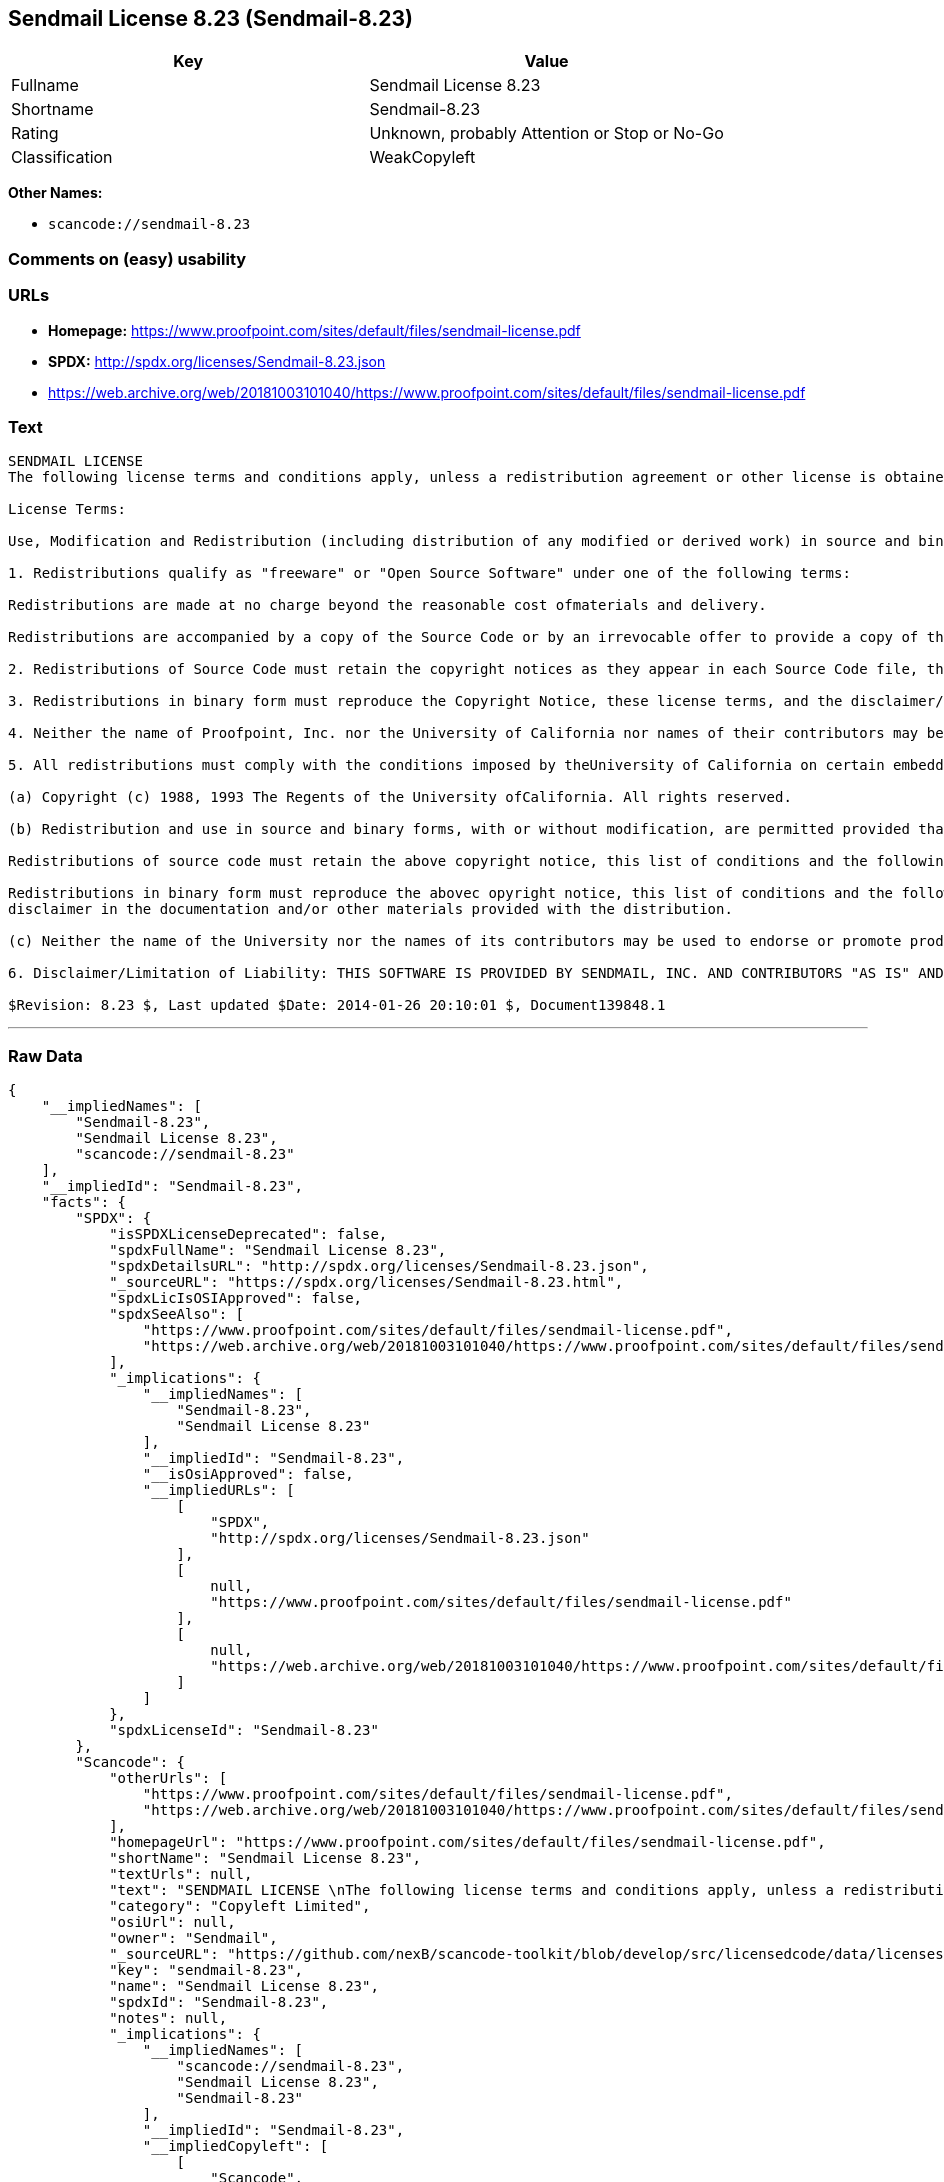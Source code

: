 == Sendmail License 8.23 (Sendmail-8.23)

[cols=",",options="header",]
|===
|Key |Value
|Fullname |Sendmail License 8.23
|Shortname |Sendmail-8.23
|Rating |Unknown, probably Attention or Stop or No-Go
|Classification |WeakCopyleft
|===

*Other Names:*

* `+scancode://sendmail-8.23+`

=== Comments on (easy) usability

=== URLs

* *Homepage:*
https://www.proofpoint.com/sites/default/files/sendmail-license.pdf
* *SPDX:* http://spdx.org/licenses/Sendmail-8.23.json
* https://web.archive.org/web/20181003101040/https://www.proofpoint.com/sites/default/files/sendmail-license.pdf

=== Text

....
SENDMAIL LICENSE 
The following license terms and conditions apply, unless a redistribution agreement or other license is obtained from Proofpoint, Inc., 892 Ross Street, Sunnyvale, CA, 94089, USA, or by electronic mail at sendmail-license@proofpoint.com. 

License Terms: 

Use, Modification and Redistribution (including distribution of any modified or derived work) in source and binary forms is permitted only if each of the following conditions is met: 

1. Redistributions qualify as "freeware" or "Open Source Software" under one of the following terms:

Redistributions are made at no charge beyond the reasonable cost ofmaterials and delivery.

Redistributions are accompanied by a copy of the Source Code or by an irrevocable offer to provide a copy of the Source Code for up to three years at the cost of materials and delivery. Such redistributions must allow further use, modification, and redistribution of the Source Code under substantially the same terms as this license. For the purposes of redistribution "Source Code" means the complete compilable and linkable source code of sendmail and associated libraries and utilities in the sendmail distribution including all modifications. 

2. Redistributions of Source Code must retain the copyright notices as they appear in each Source Code file, these license terms, and the disclaimer/limitation of liability set forth as paragraph 6 below. 

3. Redistributions in binary form must reproduce the Copyright Notice, these license terms, and the disclaimer/limitation of liability set forth as paragraph 6 below, in the documentation and/or other materials provided with the distribution. For the purposes of binary distribution the "Copyright Notice" refers to the following language: "Copyright (c) 1998-2014 Proofpoint, Inc. All rights reserved." 

4. Neither the name of Proofpoint, Inc. nor the University of California nor names of their contributors may be used to endorse or promote products derived from this software without specific prior written permission. The name "sendmail" is a trademark of Proofpoint, Inc. 

5. All redistributions must comply with the conditions imposed by theUniversity of California on certain embedded code, which copyrightNotice and conditions for redistribution are as follows:

(a) Copyright (c) 1988, 1993 The Regents of the University ofCalifornia. All rights reserved.

(b) Redistribution and use in source and binary forms, with or without modification, are permitted provided that the following conditions are met:

Redistributions of source code must retain the above copyright notice, this list of conditions and the following disclaimer.

Redistributions in binary form must reproduce the abovec opyright notice, this list of conditions and the following 
disclaimer in the documentation and/or other materials provided with the distribution.

(c) Neither the name of the University nor the names of its contributors may be used to endorse or promote products derived from this software without specific prior written permission. 

6. Disclaimer/Limitation of Liability: THIS SOFTWARE IS PROVIDED BY SENDMAIL, INC. AND CONTRIBUTORS "AS IS" AND ANY EXPRESS OR IMPLIED WARRANTIES, INCLUDING, BUT NOT LIMITED TO, THE IMPLIED WARRANTIES OF MERCHANTABILITY AND FITNESS FOR A PARTICULAR PURPOSE ARE DISCLAIMED. IN NO EVENT SHALL SENDMAIL, INC., THE REGENTS OF THE UNIVERSITY OF CALIFORNIA OR CONTRIBUTORS BE LIABLE FOR ANY DIRECT, INDIRECT, INCIDENTAL, SPECIAL, EXEMPLARY, OR CONSEQUENTIAL DAMAGES (INCLUDING, BUTNOT LIMITED TO, PROCUREMENT OF SUBSTITUTE GOODS OR SERVICES; LOSS OF USE, DATA, OR PROFITS; OR BUSINESS INTERRUPTION) HOWEVER CAUSED AND ONANY THEORY OF LIABILITY, WHETHER IN CONTRACT, STRICT LIABILITY, OR TORT (INCLUDING NEGLIGENCE OR OTHERWISE) ARISING IN ANY WAY OUT OF THE USE OFTHIS SOFTWARE, EVEN IF ADVISED OF THE POSSIBILITY OF SUCH DAMAGES. 

$Revision: 8.23 $, Last updated $Date: 2014-01-26 20:10:01 $, Document139848.1
....

'''''

=== Raw Data

....
{
    "__impliedNames": [
        "Sendmail-8.23",
        "Sendmail License 8.23",
        "scancode://sendmail-8.23"
    ],
    "__impliedId": "Sendmail-8.23",
    "facts": {
        "SPDX": {
            "isSPDXLicenseDeprecated": false,
            "spdxFullName": "Sendmail License 8.23",
            "spdxDetailsURL": "http://spdx.org/licenses/Sendmail-8.23.json",
            "_sourceURL": "https://spdx.org/licenses/Sendmail-8.23.html",
            "spdxLicIsOSIApproved": false,
            "spdxSeeAlso": [
                "https://www.proofpoint.com/sites/default/files/sendmail-license.pdf",
                "https://web.archive.org/web/20181003101040/https://www.proofpoint.com/sites/default/files/sendmail-license.pdf"
            ],
            "_implications": {
                "__impliedNames": [
                    "Sendmail-8.23",
                    "Sendmail License 8.23"
                ],
                "__impliedId": "Sendmail-8.23",
                "__isOsiApproved": false,
                "__impliedURLs": [
                    [
                        "SPDX",
                        "http://spdx.org/licenses/Sendmail-8.23.json"
                    ],
                    [
                        null,
                        "https://www.proofpoint.com/sites/default/files/sendmail-license.pdf"
                    ],
                    [
                        null,
                        "https://web.archive.org/web/20181003101040/https://www.proofpoint.com/sites/default/files/sendmail-license.pdf"
                    ]
                ]
            },
            "spdxLicenseId": "Sendmail-8.23"
        },
        "Scancode": {
            "otherUrls": [
                "https://www.proofpoint.com/sites/default/files/sendmail-license.pdf",
                "https://web.archive.org/web/20181003101040/https://www.proofpoint.com/sites/default/files/sendmail-license.pdf"
            ],
            "homepageUrl": "https://www.proofpoint.com/sites/default/files/sendmail-license.pdf",
            "shortName": "Sendmail License 8.23",
            "textUrls": null,
            "text": "SENDMAIL LICENSE \nThe following license terms and conditions apply, unless a redistribution agreement or other license is obtained from Proofpoint, Inc., 892 Ross Street, Sunnyvale, CA, 94089, USA, or by electronic mail at sendmail-license@proofpoint.com. \n\nLicense Terms: \n\nUse, Modification and Redistribution (including distribution of any modified or derived work) in source and binary forms is permitted only if each of the following conditions is met: \n\n1. Redistributions qualify as \"freeware\" or \"Open Source Software\" under one of the following terms:\n\nRedistributions are made at no charge beyond the reasonable cost ofmaterials and delivery.\n\nRedistributions are accompanied by a copy of the Source Code or by an irrevocable offer to provide a copy of the Source Code for up to three years at the cost of materials and delivery. Such redistributions must allow further use, modification, and redistribution of the Source Code under substantially the same terms as this license. For the purposes of redistribution \"Source Code\" means the complete compilable and linkable source code of sendmail and associated libraries and utilities in the sendmail distribution including all modifications. \n\n2. Redistributions of Source Code must retain the copyright notices as they appear in each Source Code file, these license terms, and the disclaimer/limitation of liability set forth as paragraph 6 below. \n\n3. Redistributions in binary form must reproduce the Copyright Notice, these license terms, and the disclaimer/limitation of liability set forth as paragraph 6 below, in the documentation and/or other materials provided with the distribution. For the purposes of binary distribution the \"Copyright Notice\" refers to the following language: \"Copyright (c) 1998-2014 Proofpoint, Inc. All rights reserved.\" \n\n4. Neither the name of Proofpoint, Inc. nor the University of California nor names of their contributors may be used to endorse or promote products derived from this software without specific prior written permission. The name \"sendmail\" is a trademark of Proofpoint, Inc. \n\n5. All redistributions must comply with the conditions imposed by theUniversity of California on certain embedded code, which copyrightNotice and conditions for redistribution are as follows:\n\n(a) Copyright (c) 1988, 1993 The Regents of the University ofCalifornia. All rights reserved.\n\n(b) Redistribution and use in source and binary forms, with or without modification, are permitted provided that the following conditions are met:\n\nRedistributions of source code must retain the above copyright notice, this list of conditions and the following disclaimer.\n\nRedistributions in binary form must reproduce the abovec opyright notice, this list of conditions and the following \ndisclaimer in the documentation and/or other materials provided with the distribution.\n\n(c) Neither the name of the University nor the names of its contributors may be used to endorse or promote products derived from this software without specific prior written permission. \n\n6. Disclaimer/Limitation of Liability: THIS SOFTWARE IS PROVIDED BY SENDMAIL, INC. AND CONTRIBUTORS \"AS IS\" AND ANY EXPRESS OR IMPLIED WARRANTIES, INCLUDING, BUT NOT LIMITED TO, THE IMPLIED WARRANTIES OF MERCHANTABILITY AND FITNESS FOR A PARTICULAR PURPOSE ARE DISCLAIMED. IN NO EVENT SHALL SENDMAIL, INC., THE REGENTS OF THE UNIVERSITY OF CALIFORNIA OR CONTRIBUTORS BE LIABLE FOR ANY DIRECT, INDIRECT, INCIDENTAL, SPECIAL, EXEMPLARY, OR CONSEQUENTIAL DAMAGES (INCLUDING, BUTNOT LIMITED TO, PROCUREMENT OF SUBSTITUTE GOODS OR SERVICES; LOSS OF USE, DATA, OR PROFITS; OR BUSINESS INTERRUPTION) HOWEVER CAUSED AND ONANY THEORY OF LIABILITY, WHETHER IN CONTRACT, STRICT LIABILITY, OR TORT (INCLUDING NEGLIGENCE OR OTHERWISE) ARISING IN ANY WAY OUT OF THE USE OFTHIS SOFTWARE, EVEN IF ADVISED OF THE POSSIBILITY OF SUCH DAMAGES. \n\n$Revision: 8.23 $, Last updated $Date: 2014-01-26 20:10:01 $, Document139848.1",
            "category": "Copyleft Limited",
            "osiUrl": null,
            "owner": "Sendmail",
            "_sourceURL": "https://github.com/nexB/scancode-toolkit/blob/develop/src/licensedcode/data/licenses/sendmail-8.23.yml",
            "key": "sendmail-8.23",
            "name": "Sendmail License 8.23",
            "spdxId": "Sendmail-8.23",
            "notes": null,
            "_implications": {
                "__impliedNames": [
                    "scancode://sendmail-8.23",
                    "Sendmail License 8.23",
                    "Sendmail-8.23"
                ],
                "__impliedId": "Sendmail-8.23",
                "__impliedCopyleft": [
                    [
                        "Scancode",
                        "WeakCopyleft"
                    ]
                ],
                "__calculatedCopyleft": "WeakCopyleft",
                "__impliedText": "SENDMAIL LICENSE \nThe following license terms and conditions apply, unless a redistribution agreement or other license is obtained from Proofpoint, Inc., 892 Ross Street, Sunnyvale, CA, 94089, USA, or by electronic mail at sendmail-license@proofpoint.com. \n\nLicense Terms: \n\nUse, Modification and Redistribution (including distribution of any modified or derived work) in source and binary forms is permitted only if each of the following conditions is met: \n\n1. Redistributions qualify as \"freeware\" or \"Open Source Software\" under one of the following terms:\n\nRedistributions are made at no charge beyond the reasonable cost ofmaterials and delivery.\n\nRedistributions are accompanied by a copy of the Source Code or by an irrevocable offer to provide a copy of the Source Code for up to three years at the cost of materials and delivery. Such redistributions must allow further use, modification, and redistribution of the Source Code under substantially the same terms as this license. For the purposes of redistribution \"Source Code\" means the complete compilable and linkable source code of sendmail and associated libraries and utilities in the sendmail distribution including all modifications. \n\n2. Redistributions of Source Code must retain the copyright notices as they appear in each Source Code file, these license terms, and the disclaimer/limitation of liability set forth as paragraph 6 below. \n\n3. Redistributions in binary form must reproduce the Copyright Notice, these license terms, and the disclaimer/limitation of liability set forth as paragraph 6 below, in the documentation and/or other materials provided with the distribution. For the purposes of binary distribution the \"Copyright Notice\" refers to the following language: \"Copyright (c) 1998-2014 Proofpoint, Inc. All rights reserved.\" \n\n4. Neither the name of Proofpoint, Inc. nor the University of California nor names of their contributors may be used to endorse or promote products derived from this software without specific prior written permission. The name \"sendmail\" is a trademark of Proofpoint, Inc. \n\n5. All redistributions must comply with the conditions imposed by theUniversity of California on certain embedded code, which copyrightNotice and conditions for redistribution are as follows:\n\n(a) Copyright (c) 1988, 1993 The Regents of the University ofCalifornia. All rights reserved.\n\n(b) Redistribution and use in source and binary forms, with or without modification, are permitted provided that the following conditions are met:\n\nRedistributions of source code must retain the above copyright notice, this list of conditions and the following disclaimer.\n\nRedistributions in binary form must reproduce the abovec opyright notice, this list of conditions and the following \ndisclaimer in the documentation and/or other materials provided with the distribution.\n\n(c) Neither the name of the University nor the names of its contributors may be used to endorse or promote products derived from this software without specific prior written permission. \n\n6. Disclaimer/Limitation of Liability: THIS SOFTWARE IS PROVIDED BY SENDMAIL, INC. AND CONTRIBUTORS \"AS IS\" AND ANY EXPRESS OR IMPLIED WARRANTIES, INCLUDING, BUT NOT LIMITED TO, THE IMPLIED WARRANTIES OF MERCHANTABILITY AND FITNESS FOR A PARTICULAR PURPOSE ARE DISCLAIMED. IN NO EVENT SHALL SENDMAIL, INC., THE REGENTS OF THE UNIVERSITY OF CALIFORNIA OR CONTRIBUTORS BE LIABLE FOR ANY DIRECT, INDIRECT, INCIDENTAL, SPECIAL, EXEMPLARY, OR CONSEQUENTIAL DAMAGES (INCLUDING, BUTNOT LIMITED TO, PROCUREMENT OF SUBSTITUTE GOODS OR SERVICES; LOSS OF USE, DATA, OR PROFITS; OR BUSINESS INTERRUPTION) HOWEVER CAUSED AND ONANY THEORY OF LIABILITY, WHETHER IN CONTRACT, STRICT LIABILITY, OR TORT (INCLUDING NEGLIGENCE OR OTHERWISE) ARISING IN ANY WAY OUT OF THE USE OFTHIS SOFTWARE, EVEN IF ADVISED OF THE POSSIBILITY OF SUCH DAMAGES. \n\n$Revision: 8.23 $, Last updated $Date: 2014-01-26 20:10:01 $, Document139848.1",
                "__impliedURLs": [
                    [
                        "Homepage",
                        "https://www.proofpoint.com/sites/default/files/sendmail-license.pdf"
                    ],
                    [
                        null,
                        "https://www.proofpoint.com/sites/default/files/sendmail-license.pdf"
                    ],
                    [
                        null,
                        "https://web.archive.org/web/20181003101040/https://www.proofpoint.com/sites/default/files/sendmail-license.pdf"
                    ]
                ]
            }
        }
    },
    "__impliedCopyleft": [
        [
            "Scancode",
            "WeakCopyleft"
        ]
    ],
    "__calculatedCopyleft": "WeakCopyleft",
    "__isOsiApproved": false,
    "__impliedText": "SENDMAIL LICENSE \nThe following license terms and conditions apply, unless a redistribution agreement or other license is obtained from Proofpoint, Inc., 892 Ross Street, Sunnyvale, CA, 94089, USA, or by electronic mail at sendmail-license@proofpoint.com. \n\nLicense Terms: \n\nUse, Modification and Redistribution (including distribution of any modified or derived work) in source and binary forms is permitted only if each of the following conditions is met: \n\n1. Redistributions qualify as \"freeware\" or \"Open Source Software\" under one of the following terms:\n\nRedistributions are made at no charge beyond the reasonable cost ofmaterials and delivery.\n\nRedistributions are accompanied by a copy of the Source Code or by an irrevocable offer to provide a copy of the Source Code for up to three years at the cost of materials and delivery. Such redistributions must allow further use, modification, and redistribution of the Source Code under substantially the same terms as this license. For the purposes of redistribution \"Source Code\" means the complete compilable and linkable source code of sendmail and associated libraries and utilities in the sendmail distribution including all modifications. \n\n2. Redistributions of Source Code must retain the copyright notices as they appear in each Source Code file, these license terms, and the disclaimer/limitation of liability set forth as paragraph 6 below. \n\n3. Redistributions in binary form must reproduce the Copyright Notice, these license terms, and the disclaimer/limitation of liability set forth as paragraph 6 below, in the documentation and/or other materials provided with the distribution. For the purposes of binary distribution the \"Copyright Notice\" refers to the following language: \"Copyright (c) 1998-2014 Proofpoint, Inc. All rights reserved.\" \n\n4. Neither the name of Proofpoint, Inc. nor the University of California nor names of their contributors may be used to endorse or promote products derived from this software without specific prior written permission. The name \"sendmail\" is a trademark of Proofpoint, Inc. \n\n5. All redistributions must comply with the conditions imposed by theUniversity of California on certain embedded code, which copyrightNotice and conditions for redistribution are as follows:\n\n(a) Copyright (c) 1988, 1993 The Regents of the University ofCalifornia. All rights reserved.\n\n(b) Redistribution and use in source and binary forms, with or without modification, are permitted provided that the following conditions are met:\n\nRedistributions of source code must retain the above copyright notice, this list of conditions and the following disclaimer.\n\nRedistributions in binary form must reproduce the abovec opyright notice, this list of conditions and the following \ndisclaimer in the documentation and/or other materials provided with the distribution.\n\n(c) Neither the name of the University nor the names of its contributors may be used to endorse or promote products derived from this software without specific prior written permission. \n\n6. Disclaimer/Limitation of Liability: THIS SOFTWARE IS PROVIDED BY SENDMAIL, INC. AND CONTRIBUTORS \"AS IS\" AND ANY EXPRESS OR IMPLIED WARRANTIES, INCLUDING, BUT NOT LIMITED TO, THE IMPLIED WARRANTIES OF MERCHANTABILITY AND FITNESS FOR A PARTICULAR PURPOSE ARE DISCLAIMED. IN NO EVENT SHALL SENDMAIL, INC., THE REGENTS OF THE UNIVERSITY OF CALIFORNIA OR CONTRIBUTORS BE LIABLE FOR ANY DIRECT, INDIRECT, INCIDENTAL, SPECIAL, EXEMPLARY, OR CONSEQUENTIAL DAMAGES (INCLUDING, BUTNOT LIMITED TO, PROCUREMENT OF SUBSTITUTE GOODS OR SERVICES; LOSS OF USE, DATA, OR PROFITS; OR BUSINESS INTERRUPTION) HOWEVER CAUSED AND ONANY THEORY OF LIABILITY, WHETHER IN CONTRACT, STRICT LIABILITY, OR TORT (INCLUDING NEGLIGENCE OR OTHERWISE) ARISING IN ANY WAY OUT OF THE USE OFTHIS SOFTWARE, EVEN IF ADVISED OF THE POSSIBILITY OF SUCH DAMAGES. \n\n$Revision: 8.23 $, Last updated $Date: 2014-01-26 20:10:01 $, Document139848.1",
    "__impliedURLs": [
        [
            "SPDX",
            "http://spdx.org/licenses/Sendmail-8.23.json"
        ],
        [
            null,
            "https://www.proofpoint.com/sites/default/files/sendmail-license.pdf"
        ],
        [
            null,
            "https://web.archive.org/web/20181003101040/https://www.proofpoint.com/sites/default/files/sendmail-license.pdf"
        ],
        [
            "Homepage",
            "https://www.proofpoint.com/sites/default/files/sendmail-license.pdf"
        ]
    ]
}
....

'''''

=== Dot Cluster Graph

image:../dot/Sendmail-8.23.svg[image,title="dot"]